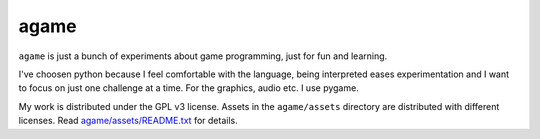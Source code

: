 *****
agame
*****

``agame`` is just a bunch of experiments about game programming, just
for fun and learning.

.. image:: etc/example01.png
   :align: center

I've choosen python because I feel comfortable with the language,
being interpreted eases experimentation and I want to focus on just
one challenge at a time. For the graphics, audio etc. I use pygame.

My work is distributed under the GPL v3 license. Assets in the
``agame/assets`` directory are distributed with different licenses.
Read `agame/assets/README.txt <agame/assets/README.txt>`_ for details.


..
   Local Variables:
   ispell-dictionary: "en"
   End:
